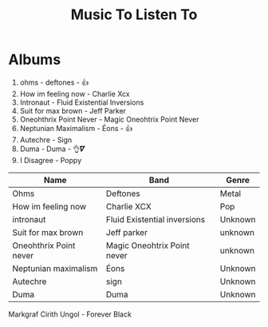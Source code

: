 #+TITLE: Music To Listen To

* Albums
1. ohms - deftones - 👍
2. How im feeling now - Charlie Xcx
3. Intronaut - Fluid Existential Inversions
4. Suit for max brown - Jeff Parker
5. Oneohthrix Point Never - Magic Oneohtrix Point Never
6. Neptunian Maximalism - Éons  - 👍
7. Autechre - Sign
8. Duma - Duma - 👌𝜵
9. I Disagree - Poppy

| Name                   | Band                         | Genre   |
|------------------------+------------------------------+---------|
| Ohms                   | Deftones                     | Metal   |
| How im feeling now     | Charlie XCX                  | Pop     |
| intronaut              | Fluid Existential inversions | Unknown |
| Suit for max brown     | Jeff parker                  | unknown |
| Oneohthrix Point never | Magic Oneohtrix Point never  | unknown |
| Neptunian maximalism   | Éons                         | Unknown |
| Autechre               | sign                         | Unknown |
| Duma                   | Duma                         | Unknown |

Markgraf
Cirith Ungol - Forever Black
